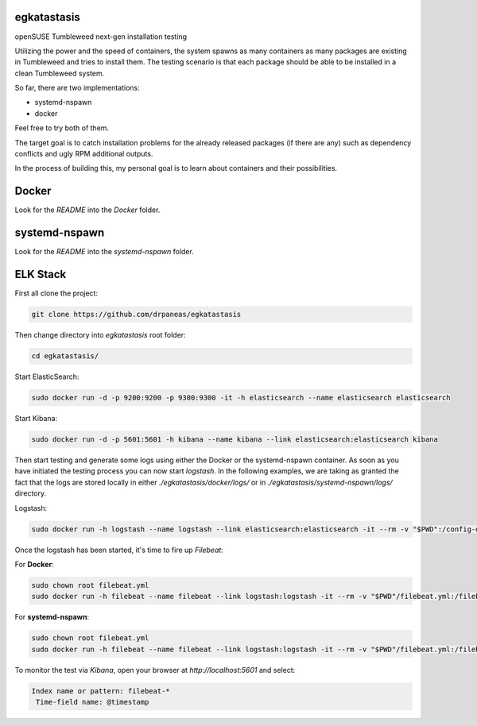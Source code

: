 egkatastasis
############

openSUSE Tumbleweed next-gen installation testing

Utilizing the power and the speed of containers, the system spawns as many containers as many packages are existing
in Tumbleweed and tries to install them. The testing scenario is that each package should be able to be installed
in a clean Tumbleweed system.

.. image:: images/image_1.jpg

So far, there are two implementations:

* systemd-nspawn
* docker

Feel free to try both of them.

The target goal is to catch installation problems for the already released packages
(if there are any) such as dependency conflicts and ugly RPM additional outputs.

In the process of building this, my personal goal is to learn about containers
and their possibilities.

Docker
######

Look for the `README` into the `Docker` folder.


systemd-nspawn
##############

Look for the `README` into the `systemd-nspawn` folder.


ELK Stack
#########

First all clone the project:

.. code:: bash

    git clone https://github.com/drpaneas/egkatastasis

Then change directory into `egkatastasis` root folder:

.. code:: bash

    cd egkatastasis/
   

Start ElasticSearch:

.. code:: bash

    sudo docker run -d -p 9200:9200 -p 9300:9300 -it -h elasticsearch --name elasticsearch elasticsearch

Start Kibana:

.. code:: bash

    sudo docker run -d -p 5601:5601 -h kibana --name kibana --link elasticsearch:elasticsearch kibana

Then start testing and generate some logs using either the Docker or the
systemd-nspawn container. As soon as you have initiated the testing process
you can now start `logstash`. In the following examples, we are taking as
granted the fact that the logs are stored locally in either `./egkatastasis/docker/logs/`
or in `./egkatastasis/systemd-nspawn/logs/` directory.

Logstash:

.. code:: bash

    sudo docker run -h logstash --name logstash --link elasticsearch:elasticsearch -it --rm -v "$PWD":/config-dir -v "$PWD/docker":/logs logstash -f /config-dir/logstash.conf

Once the logstash has been started, it's time to fire up `Filebeat`:

For **Docker**:

.. code:: bash

    sudo chown root filebeat.yml
    sudo docker run -h filebeat --name filebeat --link logstash:logstash -it --rm -v "$PWD"/filebeat.yml:/filebeat.yml -v "$PWD/docker":/logs prima/filebeat:latest

For **systemd-nspawn**:

.. code:: bash

    sudo chown root filebeat.yml
    sudo docker run -h filebeat --name filebeat --link logstash:logstash -it --rm -v "$PWD"/filebeat.yml:/filebeat.yml -v "$PWD/systemd-nspawn":/logs prima/filebeat:latest


To monitor the test via `Kibana`, open your browser at `http://localhost:5601` and select:

.. code:: bash

    Index name or pattern: filebeat-*
     Time-field name: @timestamp
     

